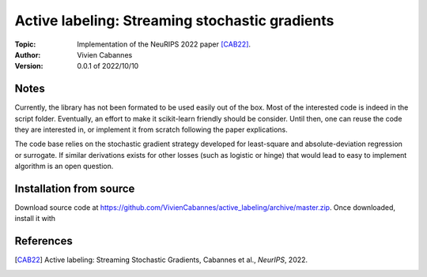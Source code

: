 Active labeling: Streaming stochastic gradients
===============================================
:Topic: Implementation of the NeuRIPS 2022 paper [CAB22]_.
:Author: Vivien Cabannes
:Version: 0.0.1 of 2022/10/10

Notes
-----
Currently, the library has not been formated to be used easily out of the box.
Most of the interested code is indeed in the script folder.
Eventually, an effort to make it scikit-learn friendly should be consider.
Until then, one can reuse the code they are interested in, or implement it from scratch following the paper explications.

The code base relies on the stochastic gradient strategy developed for least-square and absolute-deviation regression or surrogate. 
If similar derivations exists for other losses (such as logistic or hinge) that would lead to easy to implement algorithm is an open question.


Installation from source
------------------------
Download source code at https://github.com/VivienCabannes/active_labeling/archive/master.zip.
Once downloaded, install it with

.. code:: shell
   $ pip install .

References
----------
.. [CAB22] Active labeling: Streaming Stochastic Gradients, Cabannes et al., *NeurIPS*, 2022.
